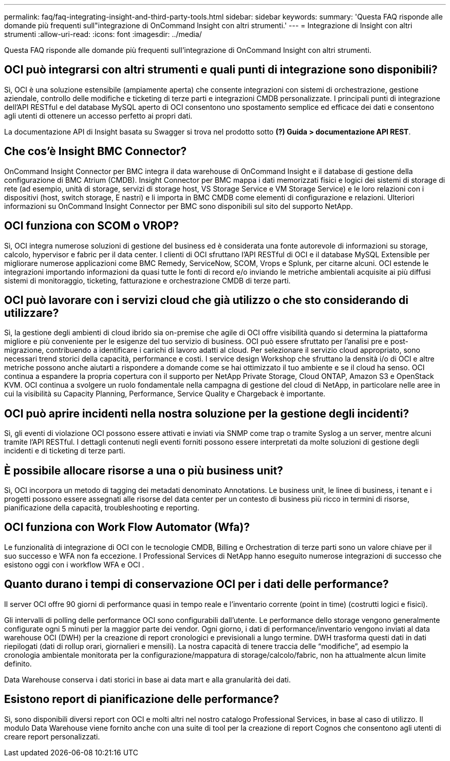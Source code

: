 ---
permalink: faq/faq-integrating-insight-and-third-party-tools.html 
sidebar: sidebar 
keywords:  
summary: 'Questa FAQ risponde alle domande più frequenti sull"integrazione di OnCommand Insight con altri strumenti.' 
---
= Integrazione di Insight con altri strumenti
:allow-uri-read: 
:icons: font
:imagesdir: ../media/


[role="lead"]
Questa FAQ risponde alle domande più frequenti sull'integrazione di OnCommand Insight con altri strumenti.



== OCI può integrarsi con altri strumenti e quali punti di integrazione sono disponibili?

Sì, OCI è una soluzione estensibile (ampiamente aperta) che consente integrazioni con sistemi di orchestrazione, gestione aziendale, controllo delle modifiche e ticketing di terze parti e integrazioni CMDB personalizzate. I principali punti di integrazione dell'API RESTful e del database MySQL aperto di OCI consentono uno spostamento semplice ed efficace dei dati e consentono agli utenti di ottenere un accesso perfetto ai propri dati.

La documentazione API di Insight basata su Swagger si trova nel prodotto sotto *(?) Guida > documentazione API REST*.



== Che cos'è Insight BMC Connector?

OnCommand Insight Connector per BMC integra il data warehouse di OnCommand Insight e il database di gestione della configurazione di BMC Atrium (CMDB). Insight Connector per BMC mappa i dati memorizzati fisici e logici dei sistemi di storage di rete (ad esempio, unità di storage, servizi di storage host, VS Storage Service e VM Storage Service) e le loro relazioni con i dispositivi (host, switch storage, E nastri) e li importa in BMC CMDB come elementi di configurazione e relazioni. Ulteriori informazioni su OnCommand Insight Connector per BMC sono disponibili sul sito del supporto NetApp.



== OCI funziona con SCOM o VROP?

Sì, OCI integra numerose soluzioni di gestione del business ed è considerata una fonte autorevole di informazioni su storage, calcolo, hypervisor e fabric per il data center. I clienti di OCI sfruttano l'API RESTful di OCI e il database MySQL Extensible per migliorare numerose applicazioni come BMC Remedy, ServiceNow, SCOM, Vrops e Splunk, per citarne alcuni. OCI estende le integrazioni importando informazioni da quasi tutte le fonti di record e/o inviando le metriche ambientali acquisite ai più diffusi sistemi di monitoraggio, ticketing, fatturazione e orchestrazione CMDB di terze parti.



== OCI può lavorare con i servizi cloud che già utilizzo o che sto considerando di utilizzare?

Sì, la gestione degli ambienti di cloud ibrido sia on-premise che agile di OCI offre visibilità quando si determina la piattaforma migliore e più conveniente per le esigenze del tuo servizio di business. OCI può essere sfruttato per l'analisi pre e post-migrazione, contribuendo a identificare i carichi di lavoro adatti al cloud. Per selezionare il servizio cloud appropriato, sono necessari trend storici della capacità, performance e costi. I service design Workshop che sfruttano la densità i/o di OCI e altre metriche possono anche aiutarti a rispondere a domande come se hai ottimizzato il tuo ambiente e se il cloud ha senso. OCI continua a espandere la propria copertura con il supporto per NetApp Private Storage, Cloud ONTAP, Amazon S3 e OpenStack KVM. OCI continua a svolgere un ruolo fondamentale nella campagna di gestione del cloud di NetApp, in particolare nelle aree in cui la visibilità su Capacity Planning, Performance, Service Quality e Chargeback è importante.



== OCI può aprire incidenti nella nostra soluzione per la gestione degli incidenti?

Sì, gli eventi di violazione OCI possono essere attivati e inviati via SNMP come trap o tramite Syslog a un server, mentre alcuni tramite l'API RESTful. I dettagli contenuti negli eventi forniti possono essere interpretati da molte soluzioni di gestione degli incidenti e di ticketing di terze parti.



== È possibile allocare risorse a una o più business unit?

Sì, OCI incorpora un metodo di tagging dei metadati denominato Annotations. Le business unit, le linee di business, i tenant e i progetti possono essere assegnati alle risorse del data center per un contesto di business più ricco in termini di risorse, pianificazione della capacità, troubleshooting e reporting.



== OCI funziona con Work Flow Automator (Wfa)?

Le funzionalità di integrazione di OCI con le tecnologie CMDB, Billing e Orchestration di terze parti sono un valore chiave per il suo successo e WFA non fa eccezione. I Professional Services di NetApp hanno eseguito numerose integrazioni di successo che esistono oggi con i workflow WFA e OCI .



== Quanto durano i tempi di conservazione OCI per i dati delle performance?

Il server OCI offre 90 giorni di performance quasi in tempo reale e l'inventario corrente (point in time) (costrutti logici e fisici).

Gli intervalli di polling delle performance OCI sono configurabili dall'utente. Le performance dello storage vengono generalmente configurate ogni 5 minuti per la maggior parte dei vendor. Ogni giorno, i dati di performance/inventario vengono inviati al data warehouse OCI (DWH) per la creazione di report cronologici e previsionali a lungo termine. DWH trasforma questi dati in dati riepilogati (dati di rollup orari, giornalieri e mensili). La nostra capacità di tenere traccia delle "`modifiche`", ad esempio la cronologia ambientale monitorata per la configurazione/mappatura di storage/calcolo/fabric, non ha attualmente alcun limite definito.

Data Warehouse conserva i dati storici in base ai data mart e alla granularità dei dati.



== Esistono report di pianificazione delle performance?

Sì, sono disponibili diversi report con OCI e molti altri nel nostro catalogo Professional Services, in base al caso di utilizzo. Il modulo Data Warehouse viene fornito anche con una suite di tool per la creazione di report Cognos che consentono agli utenti di creare report personalizzati.
